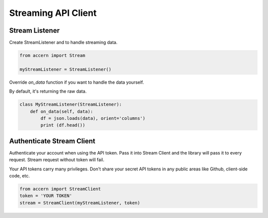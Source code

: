 .. _stream:

####################
Streaming API Client
####################

Stream Listener
===============

Create StreamListener and to handle streaming data.

.. code-block:: python

    from accern import Stream

    myStreamListener = StreamListener()

Override `on_data` function if you want to handle the data yourself.

By default, it's returning the raw data.

.. code-block:: python

    class MyStreamListener(StreamListener):
        def on_data(self, data):
            df = json.loads(data), orient='columns')
            print (df.head())


Authenticate Stream Client
==========================

Authenticate your account when using the API token. Pass it into Stream Client
and the library will pass it to every request. Stream request without token will
fail.

Your API tokens carry many privileges. Don't share your secret API tokens in any
public areas like Github, client-side code, etc.

.. code-block:: python

    from accern import StreamClient
    token = 'YOUR TOKEN'
    stream = StreamClient(myStreamListener, token)
